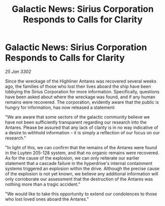 :PROPERTIES:
:ID:       62c15550-7082-4f30-8f13-5b43681c5bf2
:END:
#+title: Galactic News: Sirius Corporation Responds to Calls for Clarity
#+filetags: :galnet:

* Galactic News: Sirius Corporation Responds to Calls for Clarity

/25 Jan 3302/

Since the wreckage of the Highliner Antares was recovered several weeks ago, the families of those who lost their lives aboard the ship have been lobbying the Sirius Corporation for more information. Specifically, questions have been asked about where the wreckage was found, and if any human remains were recovered. The corporation, evidently aware that the public is hungry for information, has now released a statement: 

"We are aware that some sectors of the galactic community believe we have not been sufficiently transparent regarding our research into the Antares. Please be assured that any lack of clarity is in no way indicative of a desire to withhold information – it is simply a reflection of our focus on our research." 

"In light of this, we can confirm that the remains of the Antares were found in the Luyten 205-128 system, and that no organic remains were recovered. As for the cause of the explosion, we can only reiterate our earlier statement that a cascade failure in the hyperdrive's internal containment systems triggered an explosion within the drive. Although the precise cause of the explosion is not yet known, we believe any additional information will only corroborate our assessment that the destruction of the Antares was nothing more than a tragic accident." 

"We would like to take this opportunity to extend our condolences to those who lost loved ones aboard the Antares."
